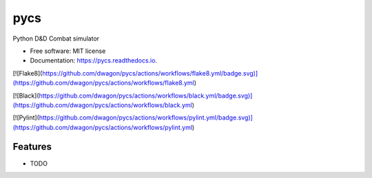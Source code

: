 ====
pycs
====


Python D&D Combat simulator


* Free software: MIT license
* Documentation: https://pycs.readthedocs.io.

[![Flake8](https://github.com/dwagon/pycs/actions/workflows/flake8.yml/badge.svg)](https://github.com/dwagon/pycs/actions/workflows/flake8.yml)

[![Black](https://github.com/dwagon/pycs/actions/workflows/black.yml/badge.svg)](https://github.com/dwagon/pycs/actions/workflows/black.yml)

[![Pylint](https://github.com/dwagon/pycs/actions/workflows/pylint.yml/badge.svg)](https://github.com/dwagon/pycs/actions/workflows/pylint.yml)

Features
--------

* TODO
